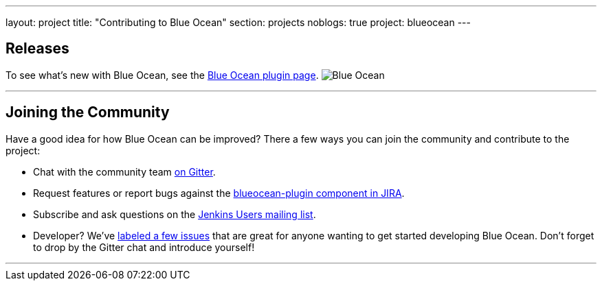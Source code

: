 ---
layout: project
title: "Contributing to Blue Ocean"
section: projects
noblogs: true
project: blueocean
---

== Releases

To see what's new with Blue Ocean, see the link:https://plugins.jenkins.io/blueocean[Blue Ocean plugin page].
image:/images/sunnyblueocean.png["Blue Ocean", role=right]

---

== Joining the Community

Have a good idea for how Blue Ocean can be improved? There a few ways you can join the community and contribute to the project:

* Chat with the community team link:https://gitter.im/jenkinsci/blueocean-plugin[on Gitter].
* Request features or report bugs against the link:https://issues.jenkins-ci.org/[blueocean-plugin component in JIRA].
* Subscribe and ask questions on the link:https://groups.google.com/forum/#!forum/jenkinsci-users[Jenkins Users mailing list].
* Developer? We’ve link:https://issues.jenkins-ci.org/issues/?filter=16142[labeled a few issues] that are great for anyone wanting to get started developing Blue Ocean. Don’t forget to drop by the Gitter chat and introduce yourself!

---
